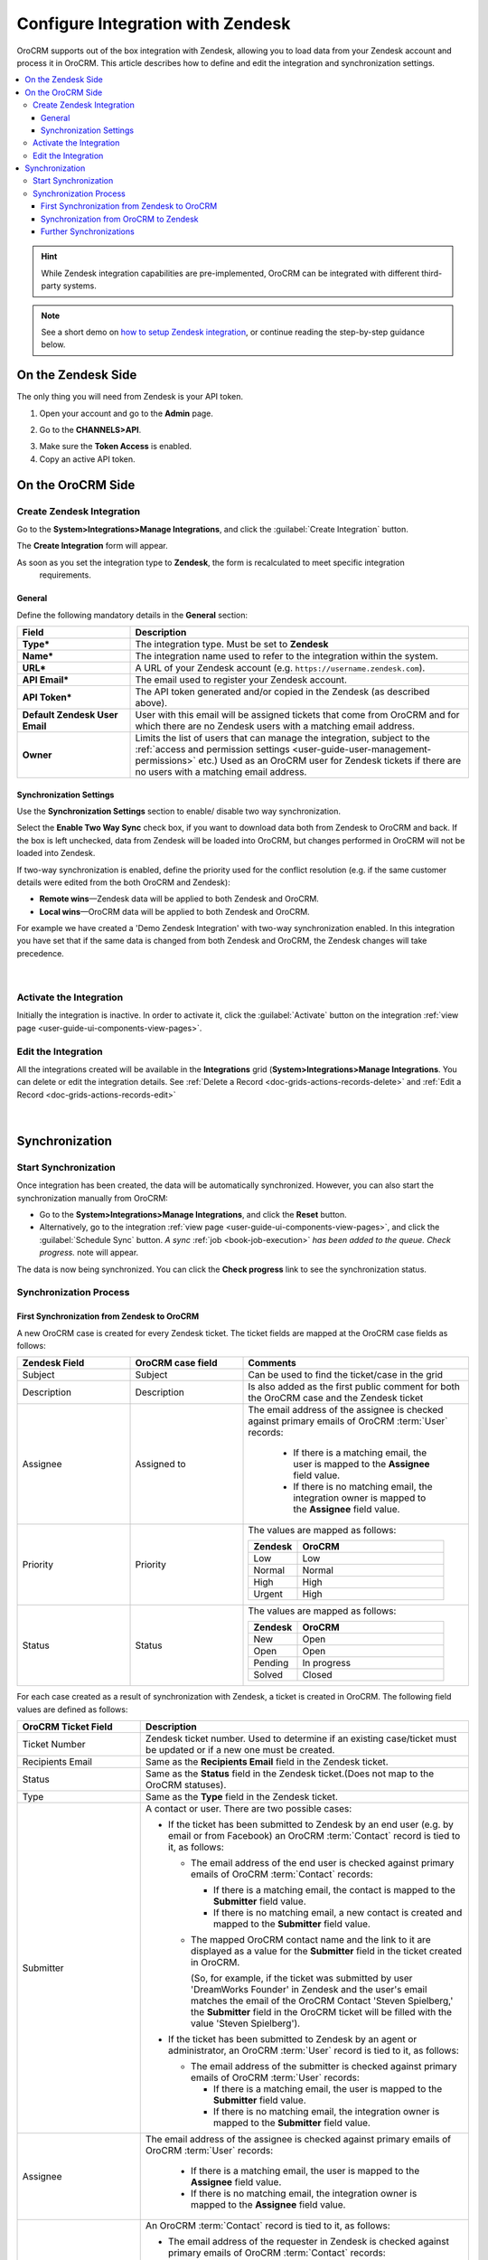 .. _user-guide-zendesk-integration:

Configure Integration with Zendesk
==================================

OroCRM supports out of the box integration with Zendesk, allowing you to load data from your Zendesk account and 
process it in OroCRM. This article describes how to define and edit the integration and synchronization settings.

.. contents:: :local:

.. hint::

    While Zendesk integration capabilities are pre-implemented, OroCRM can be integrated with different third-party
    systems.

.. note:: See a short demo on `how to setup Zendesk integration <https://www.orocrm.com/media-library/setup-zendesk-integration>`_, or continue reading the step-by-step guidance below.

On the Zendesk Side
-------------------

The only thing you will need from Zendesk is your API token.

1. Open your account and go to the **Admin** page.

.. image:: ../img/zendesk/zendesk_admin.png

2. Go to the **CHANNELS>API**.

.. image:: ../img/zendesk/zendesk_api.png

3. Make sure the **Token Access** is enabled.

4. Copy an active API token.

.. image:: ../img/zendesk/zendesk_api_token.png



On the OroCRM Side
------------------

Create Zendesk Integration
^^^^^^^^^^^^^^^^^^^^^^^^^^

Go to the **System>Integrations>Manage Integrations**, and click the :guilabel:`Create Integration` button.

The **Create Integration** form will appear.

As soon as you set the integration type to **Zendesk**, the form is recalculated to meet specific integration
  requirements.

General
"""""""

Define the following mandatory details in the **General** section:

.. csv-table::
  :header: "Field", "Description"
  :widths: 10, 30

  "**Type***","The integration type. Must be set to **Zendesk**"
  "**Name***","The integration name used to refer to the integration within the system."
  "**URL***","A URL of your Zendesk account (e.g. ``https://username.zendesk.com``)."
  "**API Email***","The email used to register your Zendesk account."
  "**API Token***","The API token generated and/or copied in the Zendesk (as described above)."
  "**Default Zendesk User Email**","User with this email will be assigned tickets that come from OroCRM and for which
  there are no Zendesk users with a matching email address."
  "**Owner**","Limits the list of users that can manage the integration, subject to the 
  :ref:`access and permission settings <user-guide-user-management-permissions>` 
  etc.) Used as an OroCRM user for Zendesk tickets if there are no users with a matching email address."
  

.. _user-guide-zendesk-channel-integration-synchronization:

Synchronization Settings
""""""""""""""""""""""""

Use the **Synchronization Settings** section to enable/ disable two way synchronization.

Select the **Enable Two Way Sync** check box, if you want to download data both from Zendesk to OroCRM and
back. If the box is left unchecked, data from Zendesk will be loaded into OroCRM, but changes performed in OroCRM will 
not be loaded into Zendesk.

If two-way synchronization is enabled, define the priority used for the conflict resolution (e.g. if the same
customer details were edited from the both OroCRM and Zendesk):

- **Remote wins**—Zendesk data will be applied to both Zendesk and OroCRM.

- **Local wins**—OroCRM data will be applied to both Zendesk and OroCRM.

For example we have created a 'Demo Zendesk Integration' with two-way synchronization enabled. In this integration you have set that if the same data
is changed from both Zendesk and OroCRM, the Zendesk changes will take precedence.

      |
	  
.. image:: ../img/zendesk/zendesk_create.png


.. _user-guide-Zendesk-channel-integration-details_edit:

Activate the Integration
^^^^^^^^^^^^^^^^^^^^^^^^

Initially the integration is inactive. In order to activate it, click the :guilabel:`Activate` button on the integration
:ref:`view page <user-guide-ui-components-view-pages>`.

Edit the Integration
^^^^^^^^^^^^^^^^^^^^

All the integrations created will be available in the **Integrations** grid (**System>Integrations>Manage
Integrations**. You can delete or edit the integration details. See :ref:`Delete a Record <doc-grids-actions-records-delete>` and :ref:`Edit a Record <doc-grids-actions-records-edit>`

      |

.. image:: ../img/zendesk/zendesk_edit.png


.. _user-guide-Zendesk-channel-start-synchronization:

Synchronization
---------------

Start Synchronization
^^^^^^^^^^^^^^^^^^^^^

Once integration has been created, the data will be automatically synchronized. However, you can also start the
synchronization manually from OroCRM:

- Go to the **System>Integrations>Manage Integrations**, and click the |BSchedule| **Reset** button.

- Alternatively, go to the integration :ref:`view page <user-guide-ui-components-view-pages>`, and click the :guilabel:`Schedule Sync` button.
  *A sync* :ref:`job <book-job-execution>` *has been added to the queue. Check progress.* note will appear.

The data is now being synchronized. You can click the **Check progress** link to see the synchronization status.

Synchronization Process
^^^^^^^^^^^^^^^^^^^^^^^

First Synchronization from Zendesk to OroCRM
""""""""""""""""""""""""""""""""""""""""""""

A new OroCRM case is created for every Zendesk ticket. The ticket fields are mapped at the OroCRM case fields as 
follows:

.. csv-table::
  :header: "Zendesk Field", "OroCRM case field", "Comments"
  :widths: 20, 20, 40

  "Subject","Subject", "Can be used to find the ticket/case in the grid"
  "Description","Description","Is also added as the first public comment for both the OroCRM case and the Zendesk ticket"
  "Assignee","Assigned to","The email address of the assignee is checked against primary emails of OroCRM :term:`User` 
  records:

      - If there is a matching email, the user is mapped to the **Assignee** field value.
      - If there is no matching email, the integration owner is mapped to the **Assignee** field value.
  
  "
  "Priority","Priority","The values are mapped as follows:
  
  .. list-table::
   :widths: 10 30
   :header-rows: 1
 
   * - Zendesk
     - OroCRM
    
   * - Low
     - Low

   * - Normal
     - Normal

   * - High
     - High

   * - Urgent
     - High
  "
  "Status","Status","The values are mapped as follows:
  
  .. list-table::
   :widths: 10 30
   :header-rows: 1
 
   * - Zendesk
     - OroCRM
    
   * - New
     - Open

   * - Open
     - Open

   * - Pending
     - In progress

   * - Solved
     - Closed
  "

.. image:: ../img/zendesk/example_ticket.png
  
For each case created as a result of synchronization with Zendesk, a ticket is created in OroCRM. The following
field values are defined as follows:
  
.. csv-table::
  :header: "OroCRM Ticket Field", "Description"
  :widths: 15, 40

  "Ticket Number","Zendesk ticket number. Used to 
  determine if an existing case/ticket must  be updated or if a new one must be created."
  "Recipients Email","Same as the **Recipients Email** field in the Zendesk ticket."
  "Status","Same as the **Status** field in the Zendesk ticket.(Does not map to the OroCRM statuses)."
  "Type","Same as the **Type** field in the Zendesk ticket."
  "Submitter","A contact or user. There are two possible cases:
  
  - If the ticket has been submitted to Zendesk by an end user (e.g. by email or from Facebook) an
    OroCRM :term:`Contact` record is tied to it, as follows: 

    - The email address of the end user is checked against primary emails of OroCRM :term:`Contact` records:

      - If there is a matching email, the contact is mapped to the **Submitter** field value.
      - If there is no matching email, a new contact is created and mapped to the **Submitter** field value.

    - The mapped OroCRM contact name and the link to it are displayed as a value for the **Submitter** field in the ticket
      created in OroCRM.
      
      (So, for example, if the ticket was submitted by user 'DreamWorks Founder' in Zendesk and the user's email
      matches the email of the OroCRM Contact 'Steven Spielberg,' the **Submitter** field in the OroCRM ticket will be
      filled with the value 'Steven Spielberg').
  
  - If the ticket has been submitted to Zendesk by an agent or administrator, an OroCRM :term:`User` record
    is tied to it, as follows: 

    - The email address of the submitter is checked against primary emails of OroCRM :term:`User` records:

      - If there is a matching email, the user is mapped to the **Submitter** field value.
      - If there is no matching email, the integration owner is mapped to the **Submitter** field value.

  "
  "Assignee","The email address of the assignee is checked against primary emails of OroCRM :term:`User` records:

      - If there is a matching email, the user is mapped to the **Assignee** field value.
      - If there is no matching email, the integration owner is mapped to the **Assignee** field value.

  "
  "Requester","An OroCRM :term:`Contact` record is tied to it, as follows: 

  - The email address of the requester in Zendesk is checked against primary emails of OroCRM :term:`Contact` records:

    - If there is a matching email, the contact is mapped to the **Requester** field value.
    - If there is no matching email, a new contact is created and mapped to the **Requester** field value.

  "
  "Priority","Same as the **Priority** field of the Zendesk ticket (Does not map to the OroCRM priorities)."
  "Problem","Same as the **Problem** field in the Zendesk ticket."
  "Collaborators","Same as the **Collaborators** field in the Zendesk ticket."

Synchronization from OroCRM to Zendesk
""""""""""""""""""""""""""""""""""""""

If two-way synchronization is enabled, :guilabel:`Publish to Zendesk` will be available in the Case 
:ref:`View page <user-guide-ui-components-view-pages>`. Click the button and the case will be submitted to Zendesk.

The case fields are mapped to the Zendesk ticket fields as follows:

.. csv-table::
  :header: "OroCRM case field", "Zendesk field", "Comments"
  :widths: 20, 20, 40

  "Subject","Subject", "Can be used to find the ticket/case in the grid"
  "Description","Description","Is also added as the first public comment for the both OroCRM case and Zendesk ticket"
  "Assigned to","Assignee","The email address of the *Assigned to* user is checked against the emails of Zendesk 
  users:

      - If there is a matching email, the ticket is assigned to the related user.
      - If there is no matching email, the ticket is assigned to the user with default Zendesk user email.
  
  "
  "Priority","Priority","The values are mapped as follows:
  
  .. list-table::
   :widths: 10 30
   :header-rows: 1
 
   * - OroCRM
     - Zendesk
    
   * - Low
     - Low

   * - Normal
     - Normal

   * - High
     - High

  "
  "Status","Status","The values are mapped as follows:
  
  .. list-table::
   :widths: 10 30
   :header-rows: 1
 
   * - OroCRM
     - Zendesk
    
   * - Open
     - Open

   * - In progress
     - Pending

   * - Resolved
     - Solved

   * - Closed
     - Solved
  "

- After the ticket has been created in Zendesk, its details are saved in the Ticket related to the case in OroCRM.

.. note:: Please note that reopening a ticket in your Oro application will not reopen the same ticket in Zendesk. In addition, when the ticket in closed in Zendesk, comments added to it in the Oro application will not be passed back to Zendesk.




Further Synchronizations
""""""""""""""""""""""""
  
- If some ticket details of a Zendesk ticket have been changed after the initial synchronization, the corresponding 
  OroCRM case details will also be updated in the course of the nearest synchronization.
- If some ticket details of an OroCRM case have been changed after the initial synchronization, the corresponding 
  Zendesk ticket details will also be updated automatically (if the two-way synchronization is enabled).
- If the same details have been updated in a related Zendesk ticket and OroCRM case, and the two-way synchronization is 
  enabled, the synchronization priority settings will be applied.



.. |IcCross| image:: ../../img/buttons/IcCross.png
   :align: middle

.. |BSchedule| image:: ../../img/buttons/BSchedule.png
   :align: middle

   
.. |IcDelete| image:: ../../img/buttons/IcDelete.png
   :align: middle

.. |IcEdit| image:: ../../img/buttons/IcEdit.png
   :align: middle

.. |IcView| image:: ../../img/buttons/IcView.png
   :align: middle
